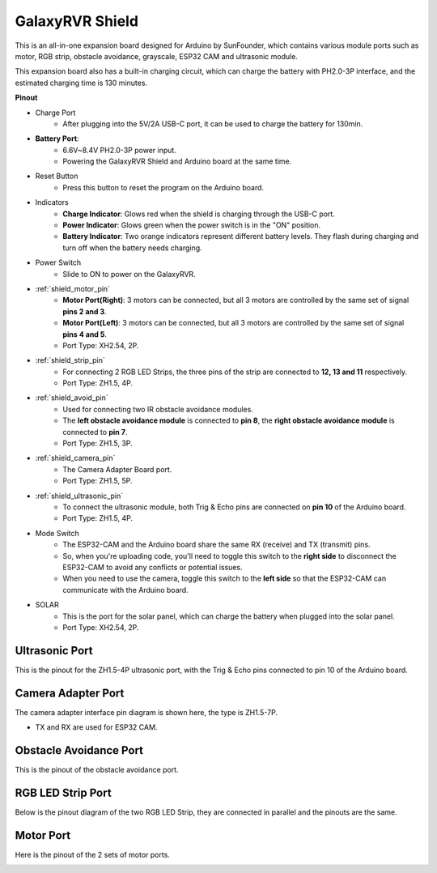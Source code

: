 GalaxyRVR Shield
=========================

.. image:: img/galaxy_shield.jpg
    :width: 500
    :align: center

This is an all-in-one expansion board designed for Arduino by SunFounder, which contains various module ports 
such as motor, RGB strip, obstacle avoidance, grayscale, ESP32 CAM and ultrasonic module. 

This expansion board also has a built-in charging circuit, which can charge the battery with PH2.0-3P interface, 
and the estimated charging time is 130 minutes.


**Pinout**

.. image:: img/zeus_car_shield_pinout.png

* Charge Port
    * After plugging into the 5V/2A USB-C port, it can be used to charge the battery for 130min.

* **Battery Port**: 
    * 6.6V~8.4V PH2.0-3P power input.
    * Powering the GalaxyRVR Shield and Arduino board at the same time.

* Reset Button
    * Press this button to reset the program on the Arduino board.

* Indicators
    * **Charge Indicator**: Glows red when the shield is charging through the USB-C port.
    * **Power Indicator**: Glows green when the power switch is in the "ON" position.
    * **Battery Indicator**: Two orange indicators represent different battery levels. They flash during charging and turn off when the battery needs charging.

* Power Switch
    * Slide to ON to power on the GalaxyRVR.

* :ref:`shield_motor_pin`
    * **Motor Port(Right)**: 3 motors can be connected, but all 3 motors are controlled by the same set of signal **pins 2 and 3**.
    * **Motor Port(Left)**: 3 motors can be connected, but all 3 motors are controlled by the same set of signal **pins 4 and 5**.
    * Port Type: XH2.54, 2P.

* :ref:`shield_strip_pin`
    * For connecting 2 RGB LED Strips, the three pins of the strip are connected to **12, 13 and 11** respectively.
    * Port Type: ZH1.5, 4P.

* :ref:`shield_avoid_pin`
    * Used for connecting two IR obstacle avoidance modules.
    * The **left obstacle avoidance module** is connected to **pin 8**, the **right obstacle avoidance module** is connected to **pin 7**.
    * Port Type: ZH1.5, 3P.

* :ref:`shield_camera_pin`
    * The Camera Adapter Board port.
    * Port Type: ZH1.5, 5P.

* :ref:`shield_ultrasonic_pin`
    * To connect the ultrasonic module, both Trig & Echo pins are connected on **pin 10** of the Arduino board.
    * Port Type: ZH1.5, 4P.

* Mode Switch
    * The ESP32-CAM and the Arduino board share the same RX (receive) and TX (transmit) pins. 
    * So, when you're uploading code, you'll need to toggle this switch to the **right side** to disconnect the ESP32-CAM to avoid any conflicts or potential issues.
    * When you need to use the camera, toggle this switch to the **left side** so that the ESP32-CAM can communicate with the Arduino board.

* SOLAR
    * This is the port for the solar panel, which can charge the battery when plugged into the solar panel.
    * Port Type: XH2.54, 2P.


.. _shield_ultrasonic_pin:

Ultrasonic Port
--------------------

This is the pinout for the ZH1.5-4P ultrasonic port, with the Trig & Echo pins connected to pin 10 of the Arduino board.

.. image:: img/ultrasonic_shield.png

.. _shield_camera_pin:

Camera Adapter Port
----------------------

The camera adapter interface pin diagram is shown here, the type is ZH1.5-7P.

* TX and RX are used for ESP32 CAM.

.. image:: img/camera_shield.png


.. _shield_avoid_pin:

Obstacle Avoidance Port
----------------------------

This is the pinout of the obstacle avoidance port.

.. image:: img/ir_shield.png


.. _shield_strip_pin:

RGB LED Strip Port
-------------------------

Below is the pinout diagram of the two RGB LED Strip, they are connected in parallel and the pinouts are the same.

.. image:: img/rgb_shield.png



.. _shield_motor_pin:

Motor Port
---------------

Here is the pinout of the 2 sets of motor ports.


.. image:: img/motor_shield.png
    :width: 600
    :align: center





